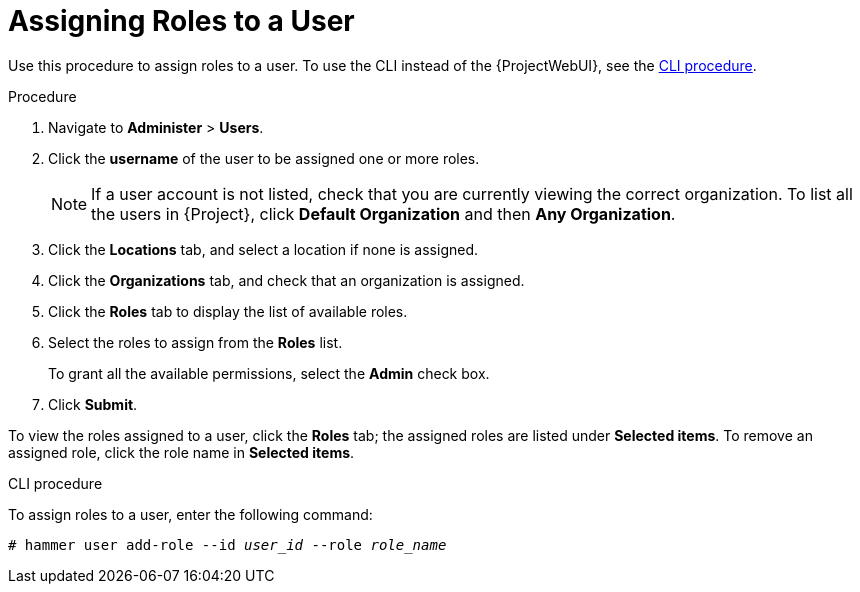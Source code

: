 [id="assigning-roles-to-a-user_{context}"]
= Assigning Roles to a User

Use this procedure to assign roles to a user.
To use the CLI instead of the {ProjectWebUI}, see the xref:cli-assigning-roles-to-a-user_{context}[].

.Procedure

. Navigate to *Administer* > *Users*.
. Click the *username* of the user to be assigned one or more roles.
+
[NOTE]
====
If a user account is not listed, check that you are currently viewing the correct organization.
To list all the users in {Project}, click *Default Organization* and then *Any Organization*.
====

. Click the *Locations* tab, and select a location if none is assigned.
. Click the *Organizations* tab, and check that an organization is assigned.
. Click the *Roles* tab to display the list of available roles.
. Select the roles to assign from the *Roles* list.
+
To grant all the available permissions, select the *Admin* check box.
. Click *Submit*.

To view the roles assigned to a user, click the *Roles* tab; the assigned roles are listed under *Selected items*.
To remove an assigned role, click the role name in *Selected items*.

[id="cli-assigning-roles-to-a-user_{context}"]
.CLI procedure

To assign roles to a user, enter the following command:

[options="nowrap", subs="+quotes,attributes"]
----
# hammer user add-role --id _user_id_ --role _role_name_
----
